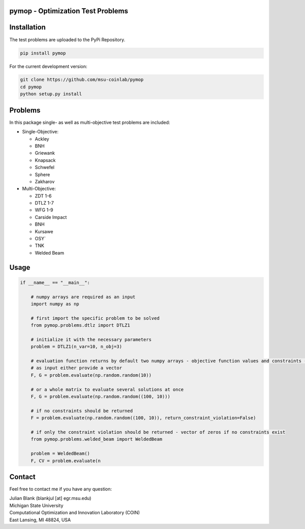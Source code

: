 pymop - Optimization Test Problems
==================================

Installation
==================================

The test problems are uploaded to the PyPi Repository.

.. code:: bash

    pip install pymop

For the current development version:

.. code:: bash

    git clone https://github.com/msu-coinlab/pymop
    cd pymop
    python setup.py install

Problems
==================================

In this package single- as well as multi-objective test problems are
included:


-  Single-Objective:

   -  Ackley
   -  BNH
   -  Griewank
   -  Knapsack
   -  Schwefel
   -  Sphere
   -  Zakharov

-  Multi-Objective:

   -  ZDT 1-6 
   -  DTLZ 1-7 
   -  WFG 1-9 
   -  Carside Impact
   -  BNH
   -  Kursawe
   -  OSY`
   -  TNK
   -  Welded Beam

Usage
==================================
.. code:: python

    if __name__ == "__main__":

        # numpy arrays are required as an input
        import numpy as np

        # first import the specific problem to be solved
        from pymop.problems.dtlz import DTLZ1

        # initialize it with the necessary parameters
        problem = DTLZ1(n_var=10, n_obj=3)

        # evaluation function returns by default two numpy arrays - objective function values and constraints -
        # as input either provide a vector
        F, G = problem.evaluate(np.random.random(10))

        # or a whole matrix to evaluate several solutions at once
        F, G = problem.evaluate(np.random.random((100, 10)))

        # if no constraints should be returned
        F = problem.evaluate(np.random.random((100, 10)), return_constraint_violation=False)

        # if only the constraint violation should be returned - vector of zeros if no constraints exist
        from pymop.problems.welded_beam import WeldedBeam

        problem = WeldedBeam()
        F, CV = problem.evaluate(n

Contact
==================================
Feel free to contact me if you have any question:

| Julian Blank (blankjul [at] egr.msu.edu)
| Michigan State University
| Computational Optimization and Innovation Laboratory (COIN)
| East Lansing, MI 48824, USA
